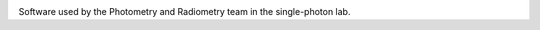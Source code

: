 |docs| |github tests|

Software used by the Photometry and Radiometry team in the single-photon lab.


.. |docs| image:: https://readthedocs.org/projects/pr-single-photons/badge/?version=latest
   :target: https://pr-single-photons.readthedocs.io/en/latest/
   :alt: Documentation Status

.. |github tests| image:: https://github.com/MSLNZ/pr-single-photons/actions/workflows/run-tests.yml/badge.svg
   :target: https://github.com/MSLNZ/pr-single-photons/actions/workflows/run-tests.yml
